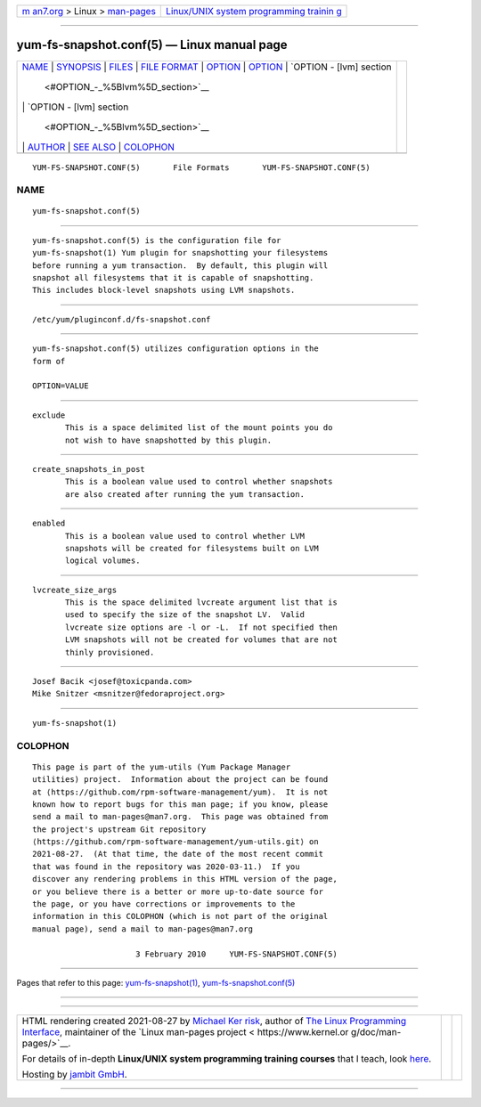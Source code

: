 .. container:: page-top

.. container:: nav-bar

   +----------------------------------+----------------------------------+
   | `m                               | `Linux/UNIX system programming   |
   | an7.org <../../../index.html>`__ | trainin                          |
   | > Linux >                        | g <http://man7.org/training/>`__ |
   | `man-pages <../index.html>`__    |                                  |
   +----------------------------------+----------------------------------+

--------------

yum-fs-snapshot.conf(5) — Linux manual page
===========================================

+-----------------------------------+-----------------------------------+
| `NAME <#NAME>`__ \|               |                                   |
| `SYNOPSIS <#SYNOPSIS>`__ \|       |                                   |
| `FILES <#FILES>`__ \|             |                                   |
| `FILE FORMAT <#FILE_FORMAT>`__ \| |                                   |
| `OPTION <#OPTION>`__ \|           |                                   |
| `OPTION <#OPTION>`__ \|           |                                   |
| `OPTION - [lvm] section           |                                   |
|  <#OPTION_-_%5Blvm%5D_section>`__ |                                   |
| \|                                |                                   |
| `OPTION - [lvm] section           |                                   |
|  <#OPTION_-_%5Blvm%5D_section>`__ |                                   |
| \| `AUTHOR <#AUTHOR>`__ \|        |                                   |
| `SEE ALSO <#SEE_ALSO>`__ \|       |                                   |
| `COLOPHON <#COLOPHON>`__          |                                   |
+-----------------------------------+-----------------------------------+
| .. container:: man-search-box     |                                   |
+-----------------------------------+-----------------------------------+

::

   YUM-FS-SNAPSHOT.CONF(5)       File Formats       YUM-FS-SNAPSHOT.CONF(5)

NAME
-------------------------------------------------

::

          yum-fs-snapshot.conf(5)


---------------------------------------------------------

::

          yum-fs-snapshot.conf(5) is the configuration file for
          yum-fs-snapshot(1) Yum plugin for snapshotting your filesystems
          before running a yum transaction.  By default, this plugin will
          snapshot all filesystems that it is capable of snapshotting.
          This includes block-level snapshots using LVM snapshots.


---------------------------------------------------

::

          /etc/yum/pluginconf.d/fs-snapshot.conf


---------------------------------------------------------------

::

          yum-fs-snapshot.conf(5) utilizes configuration options in the
          form of

          OPTION=VALUE


-----------------------------------------------------

::

          exclude
                 This is a space delimited list of the mount points you do
                 not wish to have snapshotted by this plugin.

.. _option-top-1:


-----------------------------------------------------

::

          create_snapshots_in_post
                 This is a boolean value used to control whether snapshots
                 are also created after running the yum transaction.


-----------------------------------------------------------------------------------------

::

          enabled
                 This is a boolean value used to control whether LVM
                 snapshots will be created for filesystems built on LVM
                 logical volumes.

.. _option---lvm-section-top-1:


-----------------------------------------------------------------------------------------

::

          lvcreate_size_args
                 This is the space delimited lvcreate argument list that is
                 used to specify the size of the snapshot LV.  Valid
                 lvcreate size options are -l or -L.  If not specified then
                 LVM snapshots will not be created for volumes that are not
                 thinly provisioned.


-----------------------------------------------------

::

                 Josef Bacik <josef@toxicpanda.com>
                 Mike Snitzer <msnitzer@fedoraproject.org>


---------------------------------------------------------

::

          yum-fs-snapshot(1)

COLOPHON
---------------------------------------------------------

::

          This page is part of the yum-utils (Yum Package Manager
          utilities) project.  Information about the project can be found
          at ⟨https://github.com/rpm-software-management/yum⟩.  It is not
          known how to report bugs for this man page; if you know, please
          send a mail to man-pages@man7.org.  This page was obtained from
          the project's upstream Git repository
          ⟨https://github.com/rpm-software-management/yum-utils.git⟩ on
          2021-08-27.  (At that time, the date of the most recent commit
          that was found in the repository was 2020-03-11.)  If you
          discover any rendering problems in this HTML version of the page,
          or you believe there is a better or more up-to-date source for
          the page, or you have corrections or improvements to the
          information in this COLOPHON (which is not part of the original
          manual page), send a mail to man-pages@man7.org

                                3 February 2010     YUM-FS-SNAPSHOT.CONF(5)

--------------

Pages that refer to this page:
`yum-fs-snapshot(1) <../man1/yum-fs-snapshot.1.html>`__, 
`yum-fs-snapshot.conf(5) <../man5/yum-fs-snapshot.conf.5.html>`__

--------------

--------------

.. container:: footer

   +-----------------------+-----------------------+-----------------------+
   | HTML rendering        |                       | |Cover of TLPI|       |
   | created 2021-08-27 by |                       |                       |
   | `Michael              |                       |                       |
   | Ker                   |                       |                       |
   | risk <https://man7.or |                       |                       |
   | g/mtk/index.html>`__, |                       |                       |
   | author of `The Linux  |                       |                       |
   | Programming           |                       |                       |
   | Interface <https:     |                       |                       |
   | //man7.org/tlpi/>`__, |                       |                       |
   | maintainer of the     |                       |                       |
   | `Linux man-pages      |                       |                       |
   | project <             |                       |                       |
   | https://www.kernel.or |                       |                       |
   | g/doc/man-pages/>`__. |                       |                       |
   |                       |                       |                       |
   | For details of        |                       |                       |
   | in-depth **Linux/UNIX |                       |                       |
   | system programming    |                       |                       |
   | training courses**    |                       |                       |
   | that I teach, look    |                       |                       |
   | `here <https://ma     |                       |                       |
   | n7.org/training/>`__. |                       |                       |
   |                       |                       |                       |
   | Hosting by `jambit    |                       |                       |
   | GmbH                  |                       |                       |
   | <https://www.jambit.c |                       |                       |
   | om/index_en.html>`__. |                       |                       |
   +-----------------------+-----------------------+-----------------------+

--------------

.. container:: statcounter

   |Web Analytics Made Easy - StatCounter|

.. |Cover of TLPI| image:: https://man7.org/tlpi/cover/TLPI-front-cover-vsmall.png
   :target: https://man7.org/tlpi/
.. |Web Analytics Made Easy - StatCounter| image:: https://c.statcounter.com/7422636/0/9b6714ff/1/
   :class: statcounter
   :target: https://statcounter.com/
